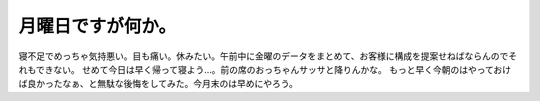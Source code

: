 ﻿月曜日ですが何か。
##################


寝不足でめっちゃ気持悪い。目も痛い。休みたい。午前中に金曜のデータをまとめて、お客様に構成を提案せねばならんのでそれもできない。
せめて今日は早く帰って寝よう…。前の席のおっちゃんサッサと降りんかな。
もっと早く今朝のはやっておけば良かったなぁ、と無駄な後悔をしてみた。今月末のは早めにやろう。



.. author:: mkouhei
.. categories:: 生活, 
.. tags::



